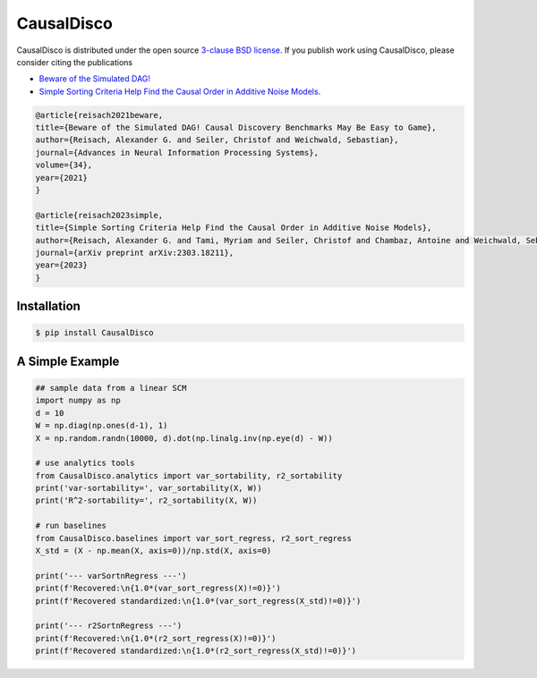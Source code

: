 CausalDisco
===========

CausalDisco is distributed under the open source `3-clause BSD license
<https://github.com/CausalDisco/CausalDisco/blob/main/LICENSE>`_.
If you publish work using CausalDisco, please consider citing the publications

- `Beware of the Simulated DAG! <https://proceedings.neurips.cc/paper_files/paper/2021/file/e987eff4a7c7b7e580d659feb6f60c1a-Supplemental.pdf>`_ 
- `Simple Sorting Criteria Help Find the Causal Order in Additive Noise Models <https://arxiv.org/abs/2303.18211>`_.

.. code-block::

    @article{reisach2021beware,
    title={Beware of the Simulated DAG! Causal Discovery Benchmarks May Be Easy to Game},
    author={Reisach, Alexander G. and Seiler, Christof and Weichwald, Sebastian},
    journal={Advances in Neural Information Processing Systems},
    volume={34},
    year={2021}
    }

    @article{reisach2023simple,
    title={Simple Sorting Criteria Help Find the Causal Order in Additive Noise Models},
    author={Reisach, Alexander G. and Tami, Myriam and Seiler, Christof and Chambaz, Antoine and Weichwald, Sebastian},
    journal={arXiv preprint arXiv:2303.18211},
    year={2023}
    }


Installation
------------

.. code-block:: bash

    $ pip install CausalDisco


A Simple Example
----------------

.. code-block:: python
    
    ## sample data from a linear SCM
    import numpy as np
    d = 10
    W = np.diag(np.ones(d-1), 1)
    X = np.random.randn(10000, d).dot(np.linalg.inv(np.eye(d) - W))

    # use analytics tools
    from CausalDisco.analytics import var_sortability, r2_sortability
    print('var-sortability=', var_sortability(X, W))
    print('R^2-sortability=', r2_sortability(X, W))

    # run baselines
    from CausalDisco.baselines import var_sort_regress, r2_sort_regress
    X_std = (X - np.mean(X, axis=0))/np.std(X, axis=0)
    
    print('--- varSortnRegress ---')
    print(f'Recovered:\n{1.0*(var_sort_regress(X)!=0)}')
    print(f'Recovered standardized:\n{1.0*(var_sort_regress(X_std)!=0)}')
    
    print('--- r2SortnRegress ---')
    print(f'Recovered:\n{1.0*(r2_sort_regress(X)!=0)}')
    print(f'Recovered standardized:\n{1.0*(r2_sort_regress(X_std)!=0)}')
